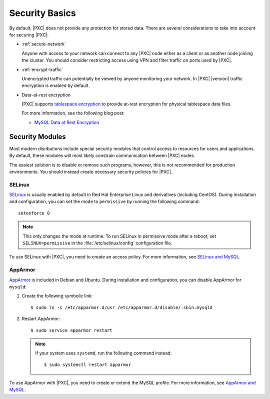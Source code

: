 .. _security:

================================================================================
Security Basics
================================================================================

By default, |PXC| does not provide any protection for stored data.  There are
several considerations to take into account for securing |PXC|:

* :ref:`secure-network`

  Anyone with access to your network can connect to any |PXC| node
  either as a client or as another node joining the cluster.
  You should consider restricting access using VPN
  and filter traffic on ports used by |PXC|.

* :ref:`encrypt-traffic`

  Unencrypted traffic can potentially be viewed by anyone monitoring your
  network. In |PXC| |version| traffic encryption is enabled by default.

* Data-at-rest encryption

  |PXC| supports `tablespace encryption
  <https://dev.mysql.com/doc/refman/8.0/en/innodb-tablespace-encryption.html>`_
  to provide at-rest encryption for physical tablespace data files.

  For more information, see the following blog post:

  * `MySQL Data at Rest Encryption <https://www.percona.com/blog/2016/04/08/mysql-data-at-rest-encryption/>`_

.. _security-modules:

Security Modules
================================================================================

Most modern disributions include special security modules
that control access to resources for users and applications.
By default, these modules will most likely constrain communication
between |PXC| nodes.

The easiest solution is to disable or remove such programs,
however, this is not recommended for production environments.
You should instead create necessary security policies for |PXC|.

SELinux
--------------------------------------------------------------------------------

`SELinux <https://selinuxproject.org>`_ is usually enabled by default
in Red Hat Enterprise Linux and derivatives (including CentOS).
During installation and configuration,
you can set the mode to ``permissive`` by running the following command::

 setenforce 0

.. note::  This only changes the mode at runtime.
   To run SELinux in permissive mode after a reboot,
   set ``SELINUX=permissive`` in the :file:`/etc/selinux/config`
   configuration file.

To use SELinux with |PXC|, you need to create an access policy.
For more information, see `SELinux and MySQL
<https://blogs.oracle.com/jsmyth/selinux-and-mysql>`_.

AppArmor
--------

`AppArmor <http://wiki.apparmor.net/index.php/Main_Page>`_ is included
in Debian and Ubuntu.
During installation and configuration,
you can disable AppArmor for ``mysqld``:

1. Create the following symbolic link::

    $ sudo ln -s /etc/apparmor.d/usr /etc/apparmor.d/disable/.sbin.mysqld

#. Restart AppArmor::

    $ sudo service apparmor restart

   .. note:: If your system uses ``systemd``,
      run the following command instead::

       $ sudo systemctl restart apparmor

To use AppArmor with |PXC|, you need to create or extend the MySQL profile.
For more information, see `AppArmor and MySQL
<https://blogs.oracle.com/jsmyth/apparmor-and-mysq>`_.

